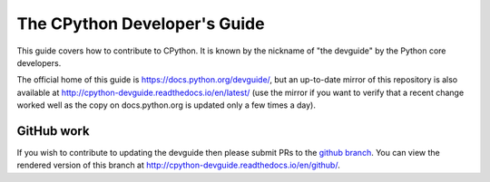 The CPython Developer's Guide
=============================

This guide covers how to contribute to CPython. It is known by the
nickname of "the devguide" by the Python core developers.

The official home of this guide is https://docs.python.org/devguide/,
but an up-to-date mirror of this repository is also available at
http://cpython-devguide.readthedocs.io/en/latest/ (use the mirror if
you want to verify that a recent change worked well as the copy on
docs.python.org is updated only a few times a day).


GitHub work
-----------

If you wish to contribute to updating the devguide then please submit
PRs to the
`github branch <https://github.com/python/devguide/tree/github>`_.
You can view the rendered version of this branch at
http://cpython-devguide.readthedocs.io/en/github/.
